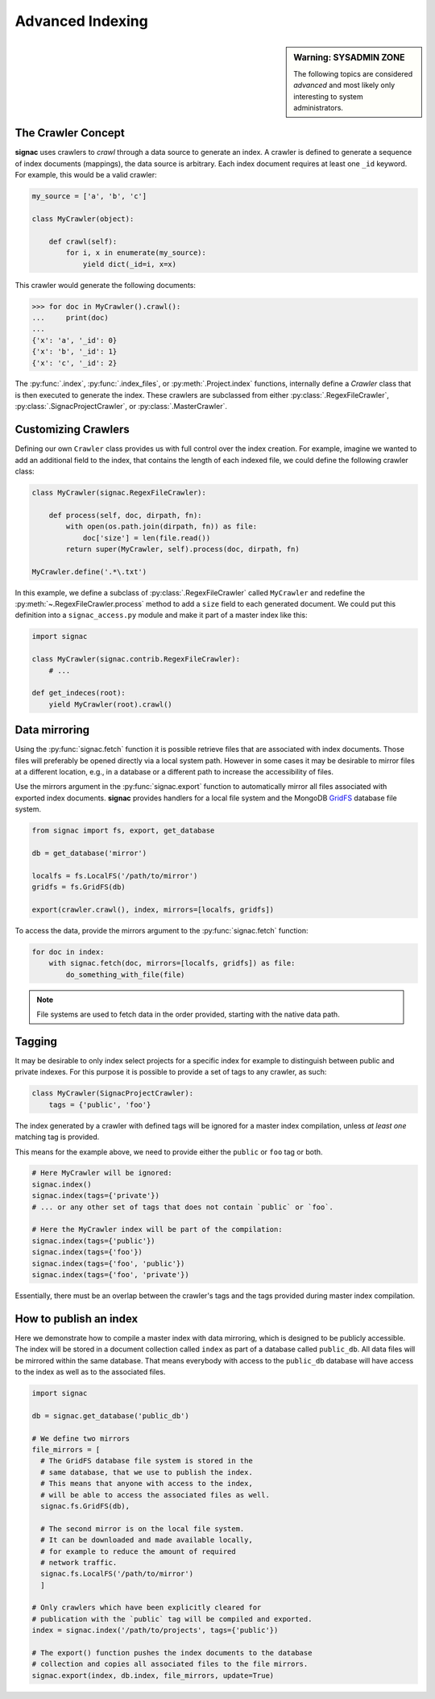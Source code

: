 =================
Advanced Indexing
=================

.. sidebar:: Warning: SYSADMIN ZONE

    The following topics are considered *advanced* and most likely only interesting to system administrators.

.. _data_mirroring:

The Crawler Concept
===================

**signac** uses crawlers to *crawl* through a data source to generate an index.
A crawler is defined to generate a sequence of index documents (mappings), the data source is arbitrary.
Each index document requires at least one ``_id`` keyword.
For example, this would be a valid crawler:

.. code-block:: python

    my_source = ['a', 'b', 'c']

    class MyCrawler(object):

        def crawl(self):
            for i, x in enumerate(my_source):
                yield dict(_id=i, x=x)

This crawler would generate the following documents:

.. code-block:: python

    >>> for doc in MyCrawler().crawl():
    ...     print(doc)
    ...
    {'x': 'a', '_id': 0}
    {'x': 'b', '_id': 1}
    {'x': 'c', '_id': 2}

The :py:func:`.index`, :py:func:`.index_files`, or :py:meth:`.Project.index` functions, internally define a *Crawler* class that is then executed to generate the index.
These crawlers are subclassed from either :py:class:`.RegexFileCrawler`, :py:class:`.SignacProjectCrawler`, or :py:class:`.MasterCrawler`.

Customizing Crawlers
====================

Defining our own ``Crawler`` class provides us with full control over the index creation.
For example, imagine we wanted to add an additional field to the index, that contains the length of each indexed file, we could define the following crawler class:

.. code-block:: python

    class MyCrawler(signac.RegexFileCrawler):

        def process(self, doc, dirpath, fn):
            with open(os.path.join(dirpath, fn)) as file:
                doc['size'] = len(file.read())
            return super(MyCrawler, self).process(doc, dirpath, fn)

    MyCrawler.define('.*\.txt')

In this example, we define a subclass of :py:class:`.RegexFileCrawler` called ``MyCrawler`` and redefine the :py:meth:`~.RegexFileCrawler.process` method to add a ``size`` field to each generated document.
We could put this definition into a ``signac_access.py`` module and make it part of a master index like this:

.. code-block:: python

    import signac

    class MyCrawler(signac.contrib.RegexFileCrawler):
        # ...

    def get_indeces(root):
        yield MyCrawler(root).crawl()

Data mirroring
==============

Using the :py:func:`signac.fetch` function it is possible retrieve files that are associated with index documents.
Those files will preferably be opened directly via a local system path.
However in some cases it may be desirable to mirror files at a different location, e.g., in a database or a different path to increase the accessibility of files.

Use the mirrors argument in the :py:func:`signac.export` function to automatically mirror all files associated with exported index documents.
**signac** provides handlers for a local file system and the MongoDB `GridFS`_ database file system.

.. code-block:: python

    from signac import fs, export, get_database

    db = get_database('mirror')

    localfs = fs.LocalFS('/path/to/mirror')
    gridfs = fs.GridFS(db)

    export(crawler.crawl(), index, mirrors=[localfs, gridfs])

.. _`GridFS`: https://docs.mongodb.org/manual/core/gridfs/


To access the data, provide the mirrors argument to the :py:func:`signac.fetch` function:

.. code-block:: python

    for doc in index:
        with signac.fetch(doc, mirrors=[localfs, gridfs]) as file:
            do_something_with_file(file)

.. note::

    File systems are used to fetch data in the order provided, starting
    with the native data path.


Tagging
=======

It may be desirable to only index select projects for a specific index for example to distinguish between public and private indexes.
For this purpose it is possible to provide  a set of tags to any crawler, as such:

.. code-block:: python

    class MyCrawler(SignacProjectCrawler):
        tags = {'public', 'foo'}


The index generated by a crawler with defined tags will be ignored for a master index compilation, unless *at least one* matching tag is provided.

This means for the example above, we need to provide either the ``public`` or ``foo`` tag or both.

.. code-block:: python

    # Here MyCrawler will be ignored:
    signac.index()
    signac.index(tags={'private'})
    # ... or any other set of tags that does not contain `public` or `foo`.

    # Here the MyCrawler index will be part of the compilation:
    signac.index(tags={'public'})
    signac.index(tags={'foo'})
    signac.index(tags={'foo', 'public'})
    signac.index(tags={'foo', 'private'})

Essentially, there must be an overlap between the crawler's tags and the tags provided during master index compilation.

How to publish an index
=======================

Here we demonstrate how to compile a master index with data mirroring, which is designed to be publicly accessible.
The index will be stored in a document collection called ``index`` as part of a database called ``public_db``.
All data files will be mirrored within the same database.
That means everybody with access to the ``public_db`` database will have access to the index as well as to the associated files.

.. code-block:: python

    import signac

    db = signac.get_database('public_db')

    # We define two mirrors
    file_mirrors = [
      # The GridFS database file system is stored in the
      # same database, that we use to publish the index.
      # This means that anyone with access to the index,
      # will be able to access the associated files as well.
      signac.fs.GridFS(db),

      # The second mirror is on the local file system.
      # It can be downloaded and made available locally,
      # for example to reduce the amount of required
      # network traffic.
      signac.fs.LocalFS('/path/to/mirror')
      ]

    # Only crawlers which have been explicitly cleared for
    # publication with the `public` tag will be compiled and exported.
    index = signac.index('/path/to/projects', tags={'public'})

    # The export() function pushes the index documents to the database
    # collection and copies all associated files to the file mirrors.
    signac.export(index, db.index, file_mirrors, update=True)
